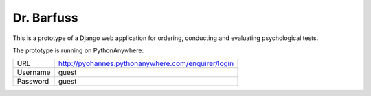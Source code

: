 Dr. Barfuss
===========

This is a prototype of a Django web application for ordering, conducting and evaluating psychological tests.

The prototype is running on PythonAnywhere:

+----------+-------------------------------------------------------------------------------------------------------------+
| URL      | `http://pyohannes.pythonanywhere.com/enquirer/login <http://pyohannes.pythonanywhere.com/enquirer/login>`__ |
+----------+-------------------------------------------------------------------------------------------------------------+
| Username | guest                                                                                                       |
+----------+-------------------------------------------------------------------------------------------------------------+
| Password | guest                                                                                                       |
+----------+-------------------------------------------------------------------------------------------------------------+

